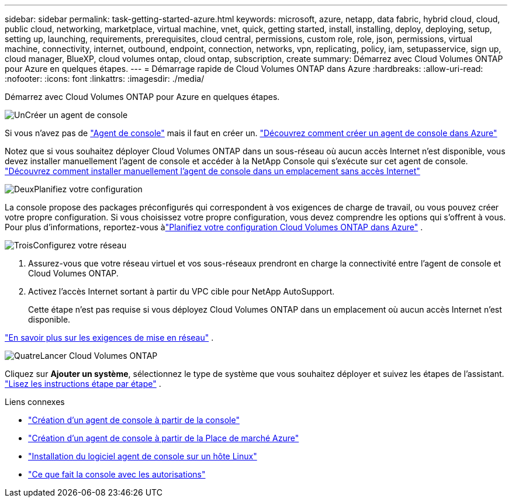 ---
sidebar: sidebar 
permalink: task-getting-started-azure.html 
keywords: microsoft, azure, netapp, data fabric, hybrid cloud, cloud, public cloud, networking, marketplace, virtual machine, vnet, quick, getting started, install, installing, deploy, deploying, setup, setting up, launching, requirements, prerequisites, cloud central, permissions, custom role, role, json, permissions, virtual machine, connectivity, internet, outbound, endpoint, connection, networks, vpn, replicating, policy, iam, setupasservice, sign up, cloud manager, BlueXP, cloud volumes ontap, cloud ontap, subscription, create 
summary: Démarrez avec Cloud Volumes ONTAP pour Azure en quelques étapes. 
---
= Démarrage rapide de Cloud Volumes ONTAP dans Azure
:hardbreaks:
:allow-uri-read: 
:nofooter: 
:icons: font
:linkattrs: 
:imagesdir: ./media/


[role="lead"]
Démarrez avec Cloud Volumes ONTAP pour Azure en quelques étapes.

.image:https://raw.githubusercontent.com/NetAppDocs/common/main/media/number-1.png["Un"]Créer un agent de console
[role="quick-margin-para"]
Si vous n'avez pas de https://docs.netapp.com/us-en/bluexp-setup-admin/concept-connectors.html["Agent de console"^] mais il faut en créer un. https://docs.netapp.com/us-en/bluexp-setup-admin/task-quick-start-connector-azure.html["Découvrez comment créer un agent de console dans Azure"^]

[role="quick-margin-para"]
Notez que si vous souhaitez déployer Cloud Volumes ONTAP dans un sous-réseau où aucun accès Internet n'est disponible, vous devez installer manuellement l'agent de console et accéder à la NetApp Console qui s'exécute sur cet agent de console. https://docs.netapp.com/us-en/bluexp-setup-admin/task-quick-start-private-mode.html["Découvrez comment installer manuellement l'agent de console dans un emplacement sans accès Internet"^]

.image:https://raw.githubusercontent.com/NetAppDocs/common/main/media/number-2.png["Deux"]Planifiez votre configuration
[role="quick-margin-para"]
La console propose des packages préconfigurés qui correspondent à vos exigences de charge de travail, ou vous pouvez créer votre propre configuration.  Si vous choisissez votre propre configuration, vous devez comprendre les options qui s’offrent à vous.  Pour plus d'informations, reportez-vous àlink:task-planning-your-config-azure.html["Planifiez votre configuration Cloud Volumes ONTAP dans Azure"] .

.image:https://raw.githubusercontent.com/NetAppDocs/common/main/media/number-3.png["Trois"]Configurez votre réseau
[role="quick-margin-list"]
. Assurez-vous que votre réseau virtuel et vos sous-réseaux prendront en charge la connectivité entre l’agent de console et Cloud Volumes ONTAP.
. Activez l'accès Internet sortant à partir du VPC cible pour NetApp AutoSupport.
+
Cette étape n'est pas requise si vous déployez Cloud Volumes ONTAP dans un emplacement où aucun accès Internet n'est disponible.



[role="quick-margin-para"]
link:reference-networking-azure.html["En savoir plus sur les exigences de mise en réseau"] .

.image:https://raw.githubusercontent.com/NetAppDocs/common/main/media/number-4.png["Quatre"]Lancer Cloud Volumes ONTAP
[role="quick-margin-para"]
Cliquez sur *Ajouter un système*, sélectionnez le type de système que vous souhaitez déployer et suivez les étapes de l'assistant. link:task-deploying-otc-azure.html["Lisez les instructions étape par étape"] .

.Liens connexes
* https://docs.netapp.com/us-en/bluexp-setup-admin/task-quick-start-connector-azure.html["Création d'un agent de console à partir de la console"^]
* https://docs.netapp.com/us-en/bluexp-setup-admin/task-install-connector-azure-marketplace.html["Création d'un agent de console à partir de la Place de marché Azure"^]
* https://docs.netapp.com/us-en/bluexp-setup-admin/task-install-connector-on-prem.html["Installation du logiciel agent de console sur un hôte Linux"^]
* https://docs.netapp.com/us-en/bluexp-setup-admin/reference-permissions-azure.html["Ce que fait la console avec les autorisations"^]

